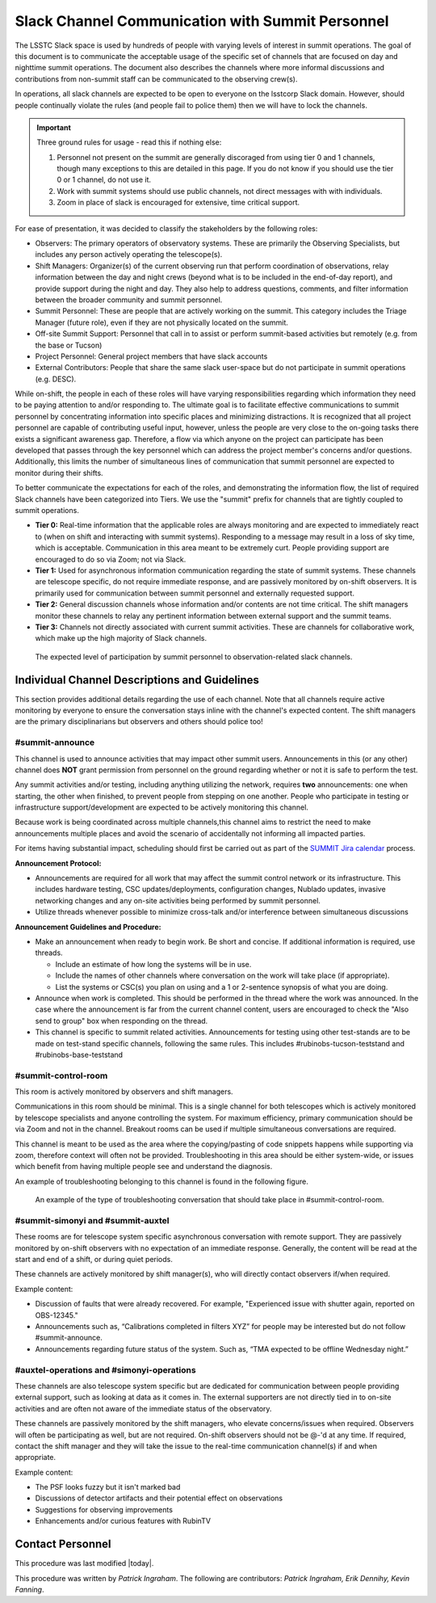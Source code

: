 .. This is a template for operational procedures. Each procedure will have its own sub-directory. This comment may be deleted when the template is copied to the destination.

.. Review the README in this procedure's directory on instructions to contribute.
.. Static objects, such as figures, should be stored in the _static directory. Review the _static/README in this procedure's directory on instructions to contribute.
.. Do not remove the comments that describe each section. They are included to provide guidance to contributors.
.. Do not remove other content provided in the templates, such as a section. Instead, comment out the content and include comments to explain the situation. For example:
	- If a section within the template is not needed, comment out the section title and label reference. Include a comment explaining why this is not required.
    - If a file cannot include a title (surrounded by ampersands (#)), comment out the title from the template and include a comment explaining why this is implemented (in addition to applying the ``title`` directive).

.. Include one Primary Author and list of Contributors (comma separated) between the asterisks (*):
.. |author| replace:: *Patrick Ingraham*
.. If there are no contributors, write "none" between the asterisks. Do not remove the substitution.
.. |contributors| replace:: *Patrick Ingraham, Erik Dennihy, Kevin Fanning*

.. This is the label that can be used as for cross referencing this procedure.
.. Recommended format is "Directory Name"-"Title Name"  -- Spaces should be replaced by hyphens.
.. _Daytime-Nighttime-Slack-Channel-Communication-with-Summit-Personnel:
.. Each section should includes a label for cross referencing to a given area.
.. Recommended format for all labels is "Title Name"-"Section Name" -- Spaces should be replaced by hyphens.
.. To reference a label that isn't associated with an reST object such as a title or figure, you must include the link an explicit title using the syntax :ref:`link text <label-name>`.
.. An error will alert you of identical labels during the build process.

#################################################
Slack Channel Communication with Summit Personnel
#################################################

The LSSTC Slack space is used by hundreds of people with varying levels of interest in summit operations. 
The goal of this document is to communicate the acceptable usage of the specific set of channels that are focused on day and nighttime summit operations. 
The document also describes the channels where more informal discussions and contributions from non-summit staff can be communicated to the observing crew(s). 

In operations, all slack channels are expected to be open to everyone on the lsstcorp Slack domain.
However, should people continually violate the rules (and people fail to police them) then we will have to lock the channels. 

.. important::
   Three ground rules for usage - read this if nothing else:

   1. Personnel not present on the summit are generally discoraged from using tier 0 and 1 channels, though many exceptions to this are detailed in this page. If you do not know if you should use the tier 0 or 1 channel, do not use it.

   2. Work with summit systems should use public channels, not direct messages with with individuals.

   3. Zoom in place of slack is encouraged for extensive, time critical support.

For ease of presentation, it was decided to classify the stakeholders by the following roles:

- Observers: The primary operators of observatory systems. 
  These are primarily the Observing Specialists, but includes any person actively operating the telescope(s).

- Shift Managers: Organizer(s) of the current observing run that perform coordination of observations, relay information between the day and night crews (beyond what is to be included in the end-of-day report), and provide support during the night and day. 
  They also help to address questions, comments, and filter information between the broader community and summit personnel.

- Summit Personnel: These are people that are actively working on the summit. This category includes the Triage Manager (future role), even if they are not physically located on the summit.

- Off-site Summit Support: Personnel that call in to assist or perform summit-based activities but remotely (e.g. from the base or Tucson)

- Project Personnel: General project members that have slack accounts

- External Contributors: People that share the same slack user-space but do not participate in summit operations (e.g. DESC).

While on-shift, the people in each of these roles will have varying responsibilities regarding which information they need to be paying attention to and/or responding to.
The ultimate goal is to facilitate effective communications to summit personnel by concentrating information into specific places and minimizing distractions.
It is recognized that all project personnel are capable of contributing useful input, however, unless the people are very close to the on-going tasks there exists a significant awareness gap.
Therefore, a flow via which anyone on the project can participate has been developed that passes through the key personnel which can address the project member's concerns and/or questions. 
Additionally, this limits the number of simultaneous lines of communication that summit personnel are expected to monitor during their shifts.

To better communicate the expectations for each of the roles, and demonstrating the information flow, the list of required Slack channels have been categorized into Tiers. 
We use the "summit" prefix for channels that are tightly coupled to summit operations.

- **Tier 0:** Real-time information that the applicable roles are always monitoring and are expected to immediately react to (when on shift and interacting with summit systems). 
  Responding to a message may result in a loss of sky time, which is acceptable. 
  Communication in this area meant to be extremely curt. 
  People providing support are encouraged to do so via Zoom; not via Slack.

- **Tier 1:** Used for asynchronous information communication regarding the state of summit systems. 
  These channels are telescope specific, do not require immediate response, and are passively monitored by on-shift observers. 
  It is primarily used for communication between summit personnel and externally requested support.

- **Tier 2:** General discussion channels whose information and/or contents are not time critical.
  The shift managers monitor these channels to relay any pertinent information between external support and the summit teams.

- **Tier 3:** Channels not directly associated with current summit activities. 
  These are channels for collaborative work, which make up the high majority of Slack channels.


.. figure:: ./_static/Slack-channel-diagram.png
    :name: Slack-channel-diagram

    The expected level of participation by summit personnel to observation-related slack channels.


Individual Channel Descriptions and Guidelines
^^^^^^^^^^^^^^^^^^^^^^^^^^^^^^^^^^^^^^^^^^^^^^

This section provides additional details regarding the use of each channel.
Note that all channels require active monitoring by everyone to ensure the conversation stays inline with the channel's expected content.
The shift managers are the primary disciplinarians but observers and others should police too!

#summit-announce
----------------
This channel is used to announce activities that may impact other summit users.
Announcements in this (or any other) channel does **NOT** grant permission from personnel on the ground regarding whether or not it is safe to perform the test.

Any summit activities and/or testing, including anything utilizing the network, requires **two** announcements: one when starting, the other when finished, to prevent people from stepping on one another.
People who participate in testing or infrastructure support/development are expected to be actively monitoring this channel.

Because work is being coordinated across multiple channels,this channel aims to restrict the need to make announcements multiple places and avoid the scenario of accidentally not informing all impacted parties.

For items having substantial impact, scheduling should first be carried out as part of the `SUMMIT Jira calendar <https://jira.lsstcorp.org/secure/DoItBetterCalendar.jspa>`_ process.

**Announcement Protocol:**

- Announcements are required for all work that may affect the summit control network or its infrastructure.
  This includes hardware testing, CSC updates/deployments, configuration changes, Nublado updates, invasive networking changes and any on-site activities being performed by summit personnel.
- Utilize threads whenever possible to minimize cross-talk and/or interference between simultaneous discussions

**Announcement Guidelines and Procedure:**

- Make an announcement when ready to begin work.
  Be short and concise. If additional information is required, use threads.
  
  - Include an estimate of how long the systems will be in use.
  - Include the names of other channels where conversation on the work will take place (if appropriate).
  - List the systems or CSC(s) you plan on using and a 1 or 2-sentence synopsis of what you are doing.

- Announce when work is completed.
  This should be performed in the thread where the work was announced.
  In the case where the announcement is far from the current channel content, users are encouraged to check the "Also send to group" box when responding on the thread.
  
- This channel is specific to summit related activities.
  Announcements for testing using other test-stands are to be made on test-stand specific channels, following the same rules.
  This includes #rubinobs-tucson-teststand and #rubinobs-base-teststand


#summit-control-room
--------------------
This room is actively monitored by observers and shift managers.

Communications in this room should be minimal.
This is a single channel for both telescopes which is actively monitored by telescope specialists and anyone controlling the system.
For maximum efficiency, primary communication should be via Zoom and not in the channel.
Breakout rooms can be used if multiple simultaneous conversations are required.

This channel is meant to be used as the area where the copying/pasting of code snippets happens while supporting via zoom, therefore context will often not be provided.
Troubleshooting in this area should be either system-wide, or issues which benefit from having multiple people see and understand the diagnosis.

An example of troubleshooting belonging to this channel is found in the following figure.

.. figure:: ./_static/dialog_example.png
    :name: #summit-control-room example
    :width: 560
    :height: 399

    An example of the type of troubleshooting conversation that should take place in #summit-control-room.


#summit-simonyi and #summit-auxtel
----------------------------------

These rooms are for telescope system specific asynchronous conversation with remote support.
They are passively monitored by on-shift observers with no expectation of an immediate response.
Generally, the content will be read at the start and end of a shift, or during quiet periods.

These channels are actively monitored by shift manager(s), who will directly contact observers if/when required.

Example content:

- Discussion of faults that were already recovered.
  For example, "Experienced issue with shutter again, reported on OBS-12345."

- Announcements such as, “Calibrations completed in filters XYZ” for people may be interested but do not follow #summit-announce. 

- Announcements regarding future status of the system.
  Such as, “TMA expected to be offline Wednesday night.”

#auxtel-operations and #simonyi-operations
------------------------------------------

These channels are also telescope system specific but are dedicated for communication between people providing external support, such as looking at data as it comes in.
The external supporters are not directly tied in to on-site activities and are often not aware of the immediate status of the observatory.

These channels are passively monitored by the shift managers, who elevate concerns/issues when required.
Observers will often be participating as well, but are not required.
On-shift observers should not be @-'d at any time. 
If required, contact the shift manager and they will take the issue to the real-time communication channel(s) if and when appropriate.

Example content:

- The PSF looks fuzzy but it isn't marked bad

- Discussions of detector artifacts and their potential effect on observations

- Suggestions for observing improvements 

- Enhancements and/or curious features with RubinTV 

Contact Personnel
^^^^^^^^^^^^^^^^^

This procedure was last modified |today|.

This procedure was written by |author|. The following are contributors: |contributors|.
